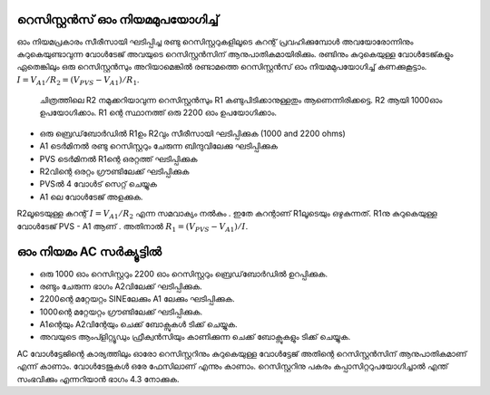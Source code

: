 റെസിസ്റ്റൻസ് ഓം നിയമമുപയോഗിച്ച്  
---------------------------------------

ഓം നിയമപ്രകാരം സീരീസായി ഘടിപ്പിച്ച രണ്ടു റെസിസ്റ്ററുകളിലൂടെ കറന്റ് പ്രവഹിക്കുമ്പോൾ അവയോരോന്നിനും കുറുകെയുണ്ടാവുന്ന വോൾടേജ് അവയുടെ റെസിസ്റ്റൻസിന് ആനുപാതികമായിരിക്കും. രണ്ടിനും കുറുകെയുള്ള വോൾടേജ്കളും ഏതെങ്കിലും ഒരു റെസിസ്റ്റൻസും അറിയാമെങ്കിൽ രണ്ടാമത്തെ റെസിസ്റ്റൻസ് ഓം നിയമമുപയോഗിച്ച്  കണക്കുകൂട്ടാം. :math:`I = V_{A1}/R_2 = (V_{PVS} − V_{A1})/R_1`.

 ചിത്രത്തിലെ R2 നമുക്കറിയാവുന്ന  റെസിസ്റ്റൻസും R1  കണ്ടുപിടിക്കാനുള്ളതും ആണെന്നിരിക്കട്ടെ.  R2 ആയി  1000ഓം ഉപയോഗിക്കാം. R1 ന്റെ  സ്ഥാനത്ത് ഒരു 2200 ഓം ഉപയോഗിക്കാം.

.. image:: schematics/res-compare.svg
	   :width: 300px
.. image:: schematics/res-compare-ac.svg
	   :width: 300px

-  ഒരു ബ്രെഡ്‌ബോർഡിൽ  R1ഉം  R2വും  സീരീസായി ഘടിപ്പിക്കുക (1000 and 2200 ohms)
-  A1  ടെർമിനൽ രണ്ടു റെസിസ്റ്ററും ചേരുന്ന ബിന്ദുവിലേക്കു ഘടിപ്പിക്കുക  
-  PVS  ടെർമിനൽ  R1ന്റെ ഒരറ്റത്ത്  ഘടിപ്പിക്കുക 
-  R2വിന്റെ ഒരറ്റം ഗ്രൗണ്ടിലേക്ക് ഘടിപ്പിക്കുക 
-  PVSൽ 4 വോൾട് സെറ്റ് ചെയ്യുക 
-  A1 ലെ വോൾടേജ് അളക്കുക. 

R2ലൂടെയുള്ള കറന്റ്  :math:`I = V_{A1}/R_2` എന്ന സമവാക്യം നൽകും . ഇതേ കറന്റാണ്   R1ലൂടെയും ഒഴുകുന്നത്.  R1നു കുറുകെയുള്ള വോൾടേജ്  PVS - A1  ആണ് . അതിനാൽ     :math:`R_1 = (V_{PVS} − V_{A1})/I`.

ഓം നിയമം AC സർക്യൂട്ടിൽ 
----------------------
- ഒരു 1000 ഓം റെസിസ്റ്ററും 2200 ഓം റെസിസ്റ്ററും ബ്രെഡ്‌ബോർഡിൽ ഉറപ്പിക്കുക.
- രണ്ടും ചേരുന്ന ഭാഗം A2വിലേക്ക് ഘടിപ്പിക്കുക.
- 2200ന്റെ മറ്റേയറ്റം SINEലേക്കും A1 ലേക്കും ഘടിപ്പിക്കുക. 
- 1000ന്റെ മറ്റേയറ്റം ഗ്രൗണ്ടിലേക്ക് ഘടിപ്പിക്കുക.
- A1ന്റെയും  A2വിന്റേയും ചെക്ക് ബോക്സുകൾ ടിക്ക് ചെയ്യുക.
- അവയുടെ ആംപ്ളിറ്റ്യൂഡും ഫ്രീക്വൻസിയും കാണിക്കുന്ന ചെക്ക് ബോക്സുകളും ടിക്ക് ചെയ്യുക.

.. image:: pics/res-compare-ac-screen.png
	   :width: 400px

AC വോൾട്ടേജിന്റെ കാര്യത്തിലും ഓരോ റെസിസ്റ്ററിനും കുറുകെയുള്ള വോൾട്ടേജ് അതിന്റെ റെസിസ്റ്റൻസിന് ആനുപാതികമാണ് എന്ന് കാണാം. വോൾടേജുകൾ ഒരേ ഫേസിലാണ് എന്നും കാണാം. റെസിസ്റ്ററിനു പകരം കപ്പാസിറ്ററുപയോഗിച്ചാൽ എന്ത് സംഭവിക്കും എന്നറിയാൻ ഭാഗം 4.3 നോക്കുക. 




